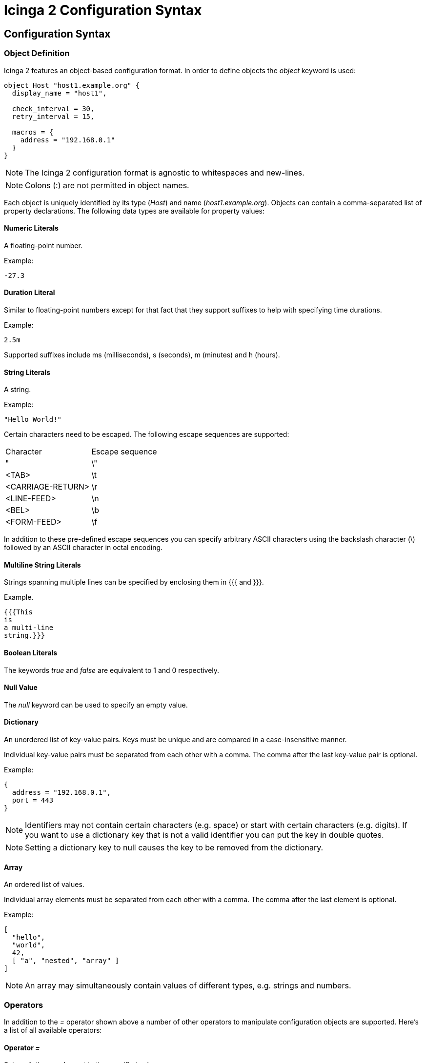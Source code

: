 Icinga 2 Configuration Syntax
=============================

:keywords:	Icinga, documentation, configuration
:description:	Description of the Icinga 2 config

Configuration Syntax
--------------------

Object Definition
~~~~~~~~~~~~~~~~~

Icinga 2 features an object-based configuration format. In order to define
objects the 'object' keyword is used:

-------------------------------------------------------------------------------
object Host "host1.example.org" {
  display_name = "host1",

  check_interval = 30,
  retry_interval = 15,

  macros = {
    address = "192.168.0.1"
  }
}
-------------------------------------------------------------------------------

NOTE: The Icinga 2 configuration format is agnostic to whitespaces and
new-lines.

NOTE: Colons (:) are not permitted in object names.

Each object is uniquely identified by its type ('Host') and name
('host1.example.org'). Objects can contain a comma-separated list of property
declarations. The following data types are available for property values:

Numeric Literals
^^^^^^^^^^^^^^^^

A floating-point number.

Example:

-------------------------------------------------------------------------------
-27.3
-------------------------------------------------------------------------------

Duration Literal
^^^^^^^^^^^^^^^^

Similar to floating-point numbers except for that fact that they support
suffixes to help with specifying time durations.

Example:

-------------------------------------------------------------------------------
2.5m
-------------------------------------------------------------------------------

Supported suffixes include ms (milliseconds), s (seconds), m (minutes) and h (hours).

String Literals
^^^^^^^^^^^^^^^

A string.

Example:

-------------------------------------------------------------------------------
"Hello World!"
-------------------------------------------------------------------------------

Certain characters need to be escaped. The following escape sequences are supported:

|===================================
|Character          |Escape sequence
|"                  |\"
|<TAB>              |\t
|<CARRIAGE-RETURN>  |\r
|<LINE-FEED>        |\n
|<BEL>              |\b
|<FORM-FEED>        |\f
|===================================

In addition to these pre-defined escape sequences you can specify arbitrary ASCII
characters using the backslash character (\) followed by an ASCII character in
octal encoding.

Multiline String Literals
^^^^^^^^^^^^^^^^^^^^^^^^^

Strings spanning multiple lines can be specified by enclosing them in {{{ and }}}.

Example.

-------------------------------------------------------------------------------
{{{This
is
a multi-line
string.}}}
-------------------------------------------------------------------------------

Boolean Literals
^^^^^^^^^^^^^^^^

The keywords 'true' and 'false' are equivalent to 1 and 0 respectively.

Null Value
^^^^^^^^^^

The 'null' keyword can be used to specify an empty value.

Dictionary
^^^^^^^^^^

An unordered list of key-value pairs. Keys must be unique and are compared in
a case-insensitive manner.

Individual key-value pairs must be separated from each other with a comma. The
comma after the last key-value pair is optional.

Example:

-------------------------------------------------------------------------------
{
  address = "192.168.0.1",
  port = 443
}
-------------------------------------------------------------------------------

NOTE: Identifiers may not contain certain characters (e.g. space) or start with
certain characters (e.g. digits). If you want to use a dictionary key that is
not a valid identifier you can put the key in double quotes.

NOTE: Setting a dictionary key to null causes the key to be removed from the
dictionary.

Array
^^^^^

An ordered list of values.

Individual array elements must be separated from each other with a comma. The
comma after the last element is optional.

Example:

-------------------------------------------------------------------------------
[
  "hello",
  "world",
  42,
  [ "a", "nested", "array" ]
]
-------------------------------------------------------------------------------

NOTE: An array may simultaneously contain values of different types, e.g.
strings and numbers.

Operators
~~~~~~~~~

In addition to the '=' operator shown above a number of other operators to
manipulate configuration objects are supported. Here's a list of all available
operators:

Operator '='
^^^^^^^^^^^^

Sets a dictionary element to the specified value.

Example:

-------------------------------------------------------------------------------
{
  a = 5,
  a = 7
}
-------------------------------------------------------------------------------

In this example a has the value 7 after both instructions are executed.

Operator '+='
^^^^^^^^^^^^^

Modifies a dictionary or array by adding new elements to it.

Example:

-------------------------------------------------------------------------------
{
  a = [ "hello" ],
  a += [ "world" ]
}
-------------------------------------------------------------------------------

In this example a contains both '"hello"' and '"world"'. This currently only works
for dictionaries and arrays. Support for numbers might be added later on.

Operator '-='
^^^^^^^^^^^^^

Removes elements from a dictionary.

Example:

-------------------------------------------------------------------------------
{
  a = { "hello", "world" },
  a -= { "world" }
}
-------------------------------------------------------------------------------

In this example a contains '"hello"'. Trying to remove an item that does not
exist is not an error. Not implemented yet.

Operator '*='
^^^^^^^^^^^^^

Multiplies an existing dictionary element with the specified number. If the
dictionary element does not already exist 0 is used as its value.

Example:

-------------------------------------------------------------------------------
{
  a = 60,
  a *= 5
}
-------------------------------------------------------------------------------

In this example a is 300. This only works for numbers. Not implemented yet.

Operator '/='
^^^^^^^^^^^^^

Divides an existing dictionary element by the specified number. If the
dictionary element does not already exist 0 is used as its value.

Example:

-------------------------------------------------------------------------------
{
  a = 300,
  a /= 5
}
-------------------------------------------------------------------------------

In this example a is 60. This only works for numbers. Not implemented yet.

Attribute Shortcuts
~~~~~~~~~~~~~~~~~~~

Indexer Shortcut
^^^^^^^^^^^^^^^^

Example:

-------------------------------------------------------------------------------
{
  hello["key"] = "world"
}
-------------------------------------------------------------------------------

This is equivalent to writing:

-------------------------------------------------------------------------------
{
  hello += {
    key = "world"
  }
}
-------------------------------------------------------------------------------

Specifiers
~~~~~~~~~~

Objects can have specifiers that have special meaning. The following specifiers
can be used (prefacing the 'object' keyword):

Specifier 'abstract'
^^^^^^^^^^^^^^^^^^^^

This specifier identifies the object as a template which can be used by other
object definitions. The object will not be instantiated on its own.

Instead of using the 'abstract' specifier you can use the 'template' keyword
which is a shorthand for writing 'abstract object':

-------------------------------------------------------------------------------
template Service "http" {
  ...
}
-------------------------------------------------------------------------------

Specifier 'local'
^^^^^^^^^^^^^^^^^

This specifier disables replication for this object. The object will not be
sent to remote Icinga instances.

Inheritance
~~~~~~~~~~~

Objects can inherit attributes from one or more other objects.

Example:

-------------------------------------------------------------------------------
template Host "default-host" {
  check_interval = 30,

  macros = {
    color = "red"
  }
}

template Host "test-host" inherits "default-host" {
  macros += {
    color = "blue"
  }
}

object Host "localhost" inherits "test-host" {
  macros += {
    address = "127.0.0.1",
    address6 = "::1"
  }
}
-------------------------------------------------------------------------------

NOTE: The '"default-host"' and '"test-host"' objects are marked as templates using
the 'abstract' keyword. Parent objects do not necessarily have to be 'abstract'
though in general they are.

NOTE: The += operator is used to insert additional properties into the macros
dictionary. The final dictionary contains all 3 macros and the property 'color'
has the value '"blue"'.

Parent objects are resolved in the order they're specified using the 'inherits'
keyword.

Comments
~~~~~~~~

The Icinga 2 configuration format supports C/C++-style comments.

Example:

-------------------------------------------------------------------------------
/*
 This is a comment.
 */
object Host "localhost" {
  check_interval = 30, // this is also a comment.
  retry_interval = 15
}
-------------------------------------------------------------------------------

Includes
~~~~~~~~

Other configuration files can be included using the 'include' directive. Paths
must be relative to the configuration file that contains the 'include'
directive.

Example:

-------------------------------------------------------------------------------
include "some/other/file.conf"
include "conf.d/*.conf"
-------------------------------------------------------------------------------

NOTE: Wildcard includes are not recursive.

Icinga also supports include search paths similar to how they work in a
C/C++ compiler:

-------------------------------------------------------------------------------
include <itl/itl.conf>
-------------------------------------------------------------------------------

Note the use of angle brackets instead of double quotes. This causes the
config compiler to search the include search paths for the specified file.
By default $PREFIX/icinga2 is included in the list of search paths.

Wildcards are not permitted when using angle brackets.

Library directive
~~~~~~~~~~~~~~~~~

The 'library' directive can be used to manually load additional libraries.
Upon loading these libraries may provide additional types or methods.

Example:

-------------------------------------------------------------------------------
library "snmphelper"
-------------------------------------------------------------------------------

NOTE: The 'icinga' library is automatically loaded at startup.

Type Definition
~~~~~~~~~~~~~~~

By default Icinga has no way of semantically verifying its configuration
objects. This is where type definitions come in. Using type definitions you
can specify which attributes are allowed in an object definition.

Example:

-------------------------------------------------------------------------------
type Pizza {
	%require "radius",
	%attribute number "radius",

	%attribute dictionary "ingredients" {
		%validator "ValidateIngredients",

		%attribute string "*",

		%attribute dictionary "*" {
			%attribute number "quantity",
			%attribute string "name"
		}
	},

	%attribute any "custom::*"
}
-------------------------------------------------------------------------------

The Pizza definition provides the following validation rules:

* Pizza objects must contain an attribute 'radius' which has to be a number.
* Pizza objects may contain an attribute 'ingredients' which has to be a
dictionary.
* Elements in the ingredients dictionary can be either a string or a dictionary.
* If they're a dictionary they may contain attributes 'quantity' (of type
number) and 'name' (of type string).
* The script function 'ValidateIngredients' is run to perform further
validation of the ingredients dictionary.
* Pizza objects may contain attribute matching the pattern 'custom::*' of any
type.

Valid types for type rules include:
* any
* number
* string
* scalar (an alias for string)
* dictionary
